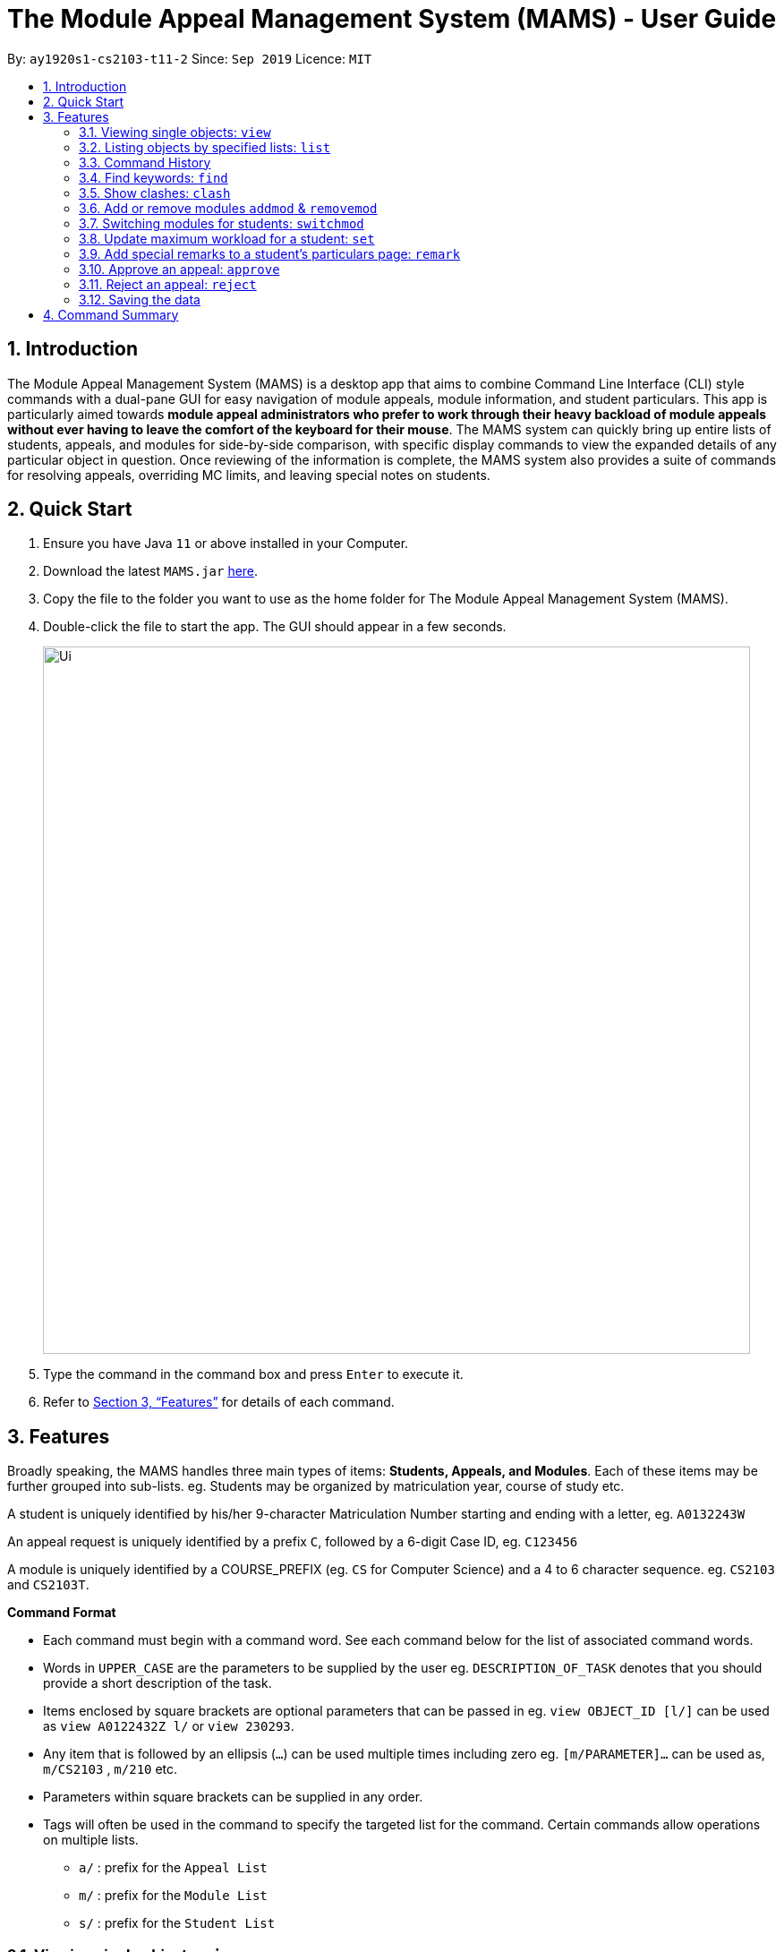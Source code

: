 = The Module Appeal Management System (MAMS) - User Guide
:site-section: UserGuide
:toc:
:toc-title:
:toc-placement: preamble
:sectnums:
:imagesDir: images
:stylesDir: stylesheets
:xrefstyle: full
:experimental:
ifdef::env-github[]
:tip-caption: :bulb:
:note-caption: :information_source:
endif::[]
:repoURL: https://ay1920s1-cs2103-t11-2.github.io/main/

By: `ay1920s1-cs2103-t11-2`      Since: `Sep 2019`      Licence: `MIT`

== Introduction

The Module Appeal Management System (MAMS) is a desktop app that aims to combine Command Line Interface (CLI) style commands with a dual-pane GUI for easy navigation of module appeals, module information, and student particulars. This app is particularly aimed towards *module appeal administrators who prefer to work through their heavy backload of module appeals without ever having to leave the comfort of the keyboard for their mouse*. The MAMS system can quickly bring up entire lists of students, appeals, and modules for side-by-side comparison, with specific display commands to view the expanded details of any particular object in question. Once reviewing of the information is complete, the MAMS system also provides a suite of commands for resolving appeals, overriding MC limits, and leaving special notes on students.

== Quick Start

.  Ensure you have Java `11` or above installed in your Computer.
.  Download the latest `MAMS.jar` link:{repoURL}/releases[here].
.  Copy the file to the folder you want to use as the home folder for The Module Appeal Management System (MAMS).
.  Double-click the file to start the app. The GUI should appear in a few seconds.
+
image::Ui.png[width="790"]
+
.  Type the command in the command box and press kbd:[Enter] to execute it.
.  Refer to <<Features>> for details of each command.

[[Features]]
== Features

Broadly speaking, the MAMS handles three main types of items: *Students, Appeals, and Modules*. Each of these items may be further grouped into sub-lists.
eg. Students may be organized by matriculation year, course of study etc.

A student is uniquely identified by his/her 9-character Matriculation Number starting and ending with a letter, eg. `A0132243W`

An appeal request is uniquely identified by a prefix `C`, followed by a 6-digit Case ID, eg. `C123456`

A module is uniquely identified by a COURSE_PREFIX (eg. `CS` for Computer Science) and a 4 to 6 character sequence. eg. `CS2103` and `CS2103T`.

====
*Command Format*

* Each command must begin with a command word. See each command below for the list of associated command words.
* Words in `UPPER_CASE` are the parameters to be supplied by the user eg. `DESCRIPTION_OF_TASK` denotes that you should provide a short description of the task.
* Items enclosed by square brackets are optional parameters that can be passed in eg. `view OBJECT_ID [l/]` can be used as `view A0122432Z l/` or `view 230293`.
* Any item that is followed by an ellipsis (`...`) can be used multiple times including zero eg. `[m/PARAMETER]...` can be used as, `m/CS2103` , `m/210` etc.
* Parameters within square brackets can be supplied in any order.
* Tags will often be used in the command to specify the targeted list for the command. Certain commands allow operations on multiple lists.
** `a/` : prefix for the `Appeal List`
** `m/` : prefix for the `Module List`
** `s/` : prefix for the `Student List`
====

=== Viewing single objects: `view`

This command brings up an item with fully expanded details on a single pane. Multiple MAMS items can be displayed
in one single command, as long as they are from different types.

Format: `view [a/INDEX] [m/INDEX] [s/INDEX]`

Note: Even though all the parameter tags are marked as optional, at least one must be present for the command to
execute. In the case where a parameter tag is used more than once, the last tag of that type will be accepted.

Tags:

* `a/INDEX`: displays the expanded details of the appeal at `INDEX` on the displayed appeal list
* `m/INDEX`: displays the expanded details of the module at `INDEX` on the displayed module list
* `s/INDEX`: displays the expanded details of the student at `INDEX` on the displayed student list

*Examples:*

Sample Input:

* `view m/7`

image::ViewCommandDemoBefore.png[width="790"]

Sample Output: Fully expanded administrative details of the module at index 7.

image::ViewCommandDemoAfter.png[width="790"]

=== Listing objects by specified lists: `list`

Format: `list [-a] [-m] [-s]`

Tags:

* `-a`: lists out all appeals in MAMS
* `-m`: lists out all modules in MAMS
* `-s`: lists out all students in MAMS
* if no tags are specified, `list` command will behave as though all three tags have be applied. ie. it will
list out all appeals, modules, and students.

*Examples:*

Sample Input:

* `list -a -s`

image::ListCommandDemoBefore.png[width="790"]

Sample Output: Lists all appeals and students in MAMS

image::ListCommandDemoAfter.png[width="790"]

=== Command History

==== Cycle through command history

In the command box (the area where you type in commands), you can cycle through your previous inputs by using the
kbd:[&uarr;] and kbd:[&darr;] arrow keys. They will autofill the command box with the previous and next input stored
in the command history respectively.

Example:

image::HistoryCommandArrowDemoBefore.png[width="790"]

After pressing kbd:[&uarr;]

image::HistoryCommandArrowDemoAfter.png[width="790"]

==== Show command history: `history`

Opens a separate window displaying the command history in MAMS. The display of the command feedback can be turned
off.

Format: `history [-h]`

Tags:

* `-h`: hide the command feedback in the history window
* if no tags are supplied, the `history` command will show both command input and command feedback history in the
history window.

*Examples:*

Sample Input:

* `history`

image::HistoryCommandDemo.png[width="790"]

Sample Output: Opens a window displaying command history

image::HistoryWindowDemo.png[width="790"]

==== Sync Command History to disk

Command history is automatically saved to disk whenever it is updated with new inputs.
Upon the next MAMS startup, previous command history will be loaded from disk as well.

=== Find keywords: `find`

Displays item(s) that contain(s) any of the keyword(s) in the specified list(s).

Format: `find [a/KEYWORD...] [m/KEYWORD...] [s/KEYWORD...]`

[NOTE]
Tags can be in any sequence. User may enter multiple keywords after a tag.

====
*Searching Criteria*

* In Appeal list, items that contains any of the keywords in Appeal Type, Appeal ID, Status(resolved/unresolved),
or Modules Requested will be displayed.
* In Module list, items that contains any of the keywords in Module Code, Module Name, or Module Description wil be displayed.
* In Student list, items that contains any of the keywords in Student Name will be displayed.
====

[NOTE]
Searching criteria listed above are evaluated to be the most useful ones in order to filter the lists quickly and obtain
necessary information. Wider range of searching will be implemented in v2.0.

Examples:

* `find s/larry m/programming`

Sample Output:

image::FindDemoSingleKeyword.png[width="790"]

* `find a/add drop`

Sample Output:

image::FindDemoMultipleKeywords.png[width="790"]

=== Show clashes: `clash`

==== Show clashes in an appeal

Checks if the module a student is requesting for clashes with his/her current existing modules.
Only appeals requesting to add or drop module will need for clash checks. If the target appeal is not of any of the two
types, a reminder message will be shown.

Format: `clash [a/INDEX]`

Examples:

* `clash a/1`

Sample output:

image::ClashCommandInvalidAppealType.png[width="790"]

* `clash a/3`

Sample output:

image::AppealClashDetected.png[width="790"]

==== Show clashes in student timetable

Checks if there are clashes in a student’s (pre-allocated) timetable. This command is typically used to verify whether
there is really a timetable clash in the student's pre-allocated timetable if the student submits an appeal to drop a
pre-allocated module due to timetable clash.

Format: `clash [s/INDEX]`

Examples:

* `clash s/1`

Sample output:

image::NoClashDetectedResponse.png[width="790"]

==== Show clashes between 2 modules
This command checks to see if the lecture slots of 2 modules clashes, and displays the result to the user.

Format: `clash [m/MODULE_CODE] [m/MODULE_CODE]` or `clash [m/INDEX] [m/INDEX]`

Examples:

* `clash m/cs1010 m/cs1020`

Sample output:

image::NoClashDetectedResponse.png[width="790"]

* `clash m/2 m/4`

Sample output:

image::AppealClashDetected.png[width="790"]


=== Add or remove modules `addmod` & `removemod`

==== Add a module to a student
This command adds a module to specific student. If there is a clash detected
between existing modules and the module being added, additional confirmation will be required.

Format: `addmod STUDENT_ID MODULE_CODE SESSION_ID`

Examples:

* `addmod A0180000A CS1010S 2`

Sample output:

`CS1010S added to student A0180000A`

* `addmod A0180001A CS1010S 2`

Sample output:

* `Clash detected:`

`Existing module: CS1020S: Monday 1400-1600`

`Module to be added: CS1010S: Monday 1500-1700`

`Confirm addition? (y/n)`

If (y):
`CS1010S added to student A0180000A`

If (n):
`Addition of module cancelled`


==== Removing a module from student's timetable
This command removes a existing module from a student.

Format: `removemod STUDENT_ID MODULE_CODE SESSION_ID`

Examples:

* `removemod A0180000A CS1010S 2`

Sample output:

`CS1010S removed from student A0180000A`

* `removemod A0180001A CS1020S 2`

Sample output:

`Invalid operation. Module CS1010S does not exist in student
A0180001A's timetable`

=== Switching modules for students: `switchmod`
Switch out one module for another for a specific student

Format: `switchmod STUDENT_ID MODULE_CODE1 MODULE_CODE2`

Examples:

* `switchmod A0180000A CS1010S CS1010J`

Sample output:

`Switched CS1010S for CS1010J for student A0180000A`

=== Update maximum workload for a student: `set`
Sets an existing student’s maximum modular credit for this semester to a new value.

Format: `set STUDENT_ID NEW_MC` New MC must be a positive integer

Examples:

* `set A0111111B 28`

Sample output:

`Updated  maximum workload of student A0111111B to 28 MC.`

=== Add special remarks to a student’s particulars page: `remark`
This command allows the administrator to add special remarks to a student’s particulars page. It can be used as a reminder or note eg. a special remark to indicate that student is exempted from a prerequisite. A timestamp will be prefixed to the remark automatically.

Format: `remark STUDENT_ID REMARKS`

Example:

* `remark A0134939W Timetable clash waivered`

Sample Output:

`Under the remarks sections of the particulars page for A0134939W, the following message “[18/09/2019 18:00] Timetable clash waivered” will be appended.`

=== Approve an appeal: `approve`
Marks an existing appeal as approved, with an optional message that can be supplied in the remarks section of the appeal results.

Format: `approve appealId [APPEAL_MESSAGE]`

Examples:

* `approve 193848 Request for MC limit increase approved. Reminder to balance your workload carefully.`

Sample Output:

`Approve the appeal with ID 193848, with the following student-viewable message: “Request for MC limit increase approved. Reminder to balance your workload carefully.”`

=== Reject an appeal: `reject`
Marks an existing appeal as rejected. with an optional message that can be supplied in the remarks section of the appeal results.

Format: `reject appealId [APPEAL_MESSAGE]`

Examples: `reject 1`
Marks the 1st appeal in the filtered list as rejected.

=== Saving the data

MAMS are saved in the hard disk automatically after any command that changes the data. +
There is no need to save manually.


== Command Summary

* **list**:  `list [-a] [-m] [-s]`
- e.g. `list -a -s` to list out all appeals and students in MAMS.

* **view**: `view [a/INDEX] [m/INDEX] [s/INDEX]`
- e.g. `view a/1 m/7` to view expanded details of appeal and module at indexes 1 and 7 respectively

* **history**: `history [-h]`
- eg. `history` to open the history window

* **find**: `find [a/KEYWORD...] [m/KEYWORD...] [s/KEYWORD...]`
- e.g. `view a/cs1010 m/data algorithm`

* **clash**:
** `clash [m/MODULE_CODE] [m/MODULE_CODE]` or `clash [m/INDEX] [M/INDEX]`
- e.g. `clash m/cs1010 m/cs1020` shows clash details between CS1010 and CS1020;
Or `clash m/2 m/4` to shows clash details between the modules at indices 2 and 4 respectively.

** `clash [s/INDEX]`
- e.g. `clash s/2` to shows clash details in a student’s (prea-llocated) timetable.

** `clash [a/INDEX]`
- e.g. `clash a/INDEX` to show if the module a student is requesting for clashes with his/her current existing modules.

* **addmod**: `addmod STUDENT_ID MODULE_CODE`
- e.g `addmod A0180000A CS2103`
To add module CS2103 to student A0180000A

* **removemod**: `removemod STUDENT_ID MODULE_CODE`
- e.g `removemod A0180000A CS2103`
To remove module CS2103 from student A0180000A

* **switchmod**: `switchmod STUDENT_ID MODULE_CODE1 MODULE_CODE2`
- e.g `switchmod A0180000A CS2103 CS2103T`
To remove module CS2103 and add module 2103T to student A0180000A

* **set**: `set STUDENT_ID NEW_MC`
- e.g. `set A0180000A 28`
To set the student’s maximum modular credit for this semester to a new value.

* **remark**: `remark STUDENT_ID REMARKS`
- e.g. `remark A0180000A timetable clash waivered`
To add remarks to a student’s particulars page

* **approve**: `approve INDEX`
- e.g. `approve 2`
Marks the 2nd appeal in the appeal list as approved.

* **reject**: `reject INDEX`
- e.g. `reject 3`
Marks the 3rd appeal in the filtered list as rejected.

